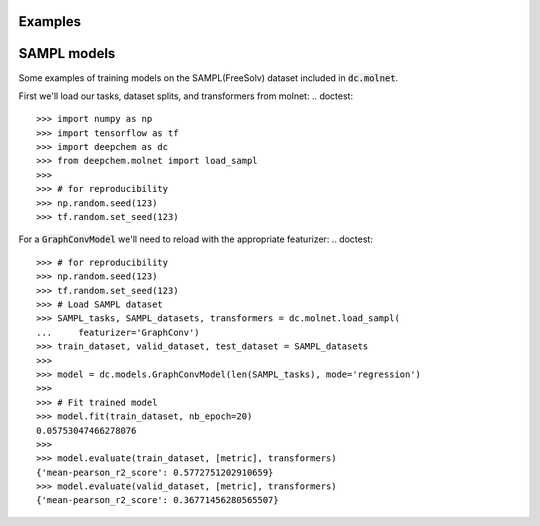 Examples
========

SAMPL models
============

Some examples of training models on the SAMPL(FreeSolv) dataset included in :code:`dc.molnet`.

First we'll load our tasks, dataset  splits, and transformers from molnet:
.. doctest::

   >>> import numpy as np
   >>> import tensorflow as tf
   >>> import deepchem as dc
   >>> from deepchem.molnet import load_sampl
   >>> 
   >>> # for reproducibility 
   >>> np.random.seed(123)
   >>> tf.random.set_seed(123)


.. doctest:: 

   >>> # Load SAMPL dataset
   >>> SAMPL_tasks, SAMPL_datasets, transformers = load_sampl()
   >>> train_dataset, valid_dataset, test_dataset = SAMPL_datasets
   >>>
   >>> # We'll train a multitask regressor (fully connected network)
   >>> metric = dc.metrics.Metric(dc.metrics.pearson_r2_score, np.mean)
   >>> 
   >>> model = dc.models.MultitaskRegressor(
   ...     len(SAMPL_tasks),
   ...     n_features = 1024,
   ...     layer_sizes=[1000],
   ...     dropouts=[.25],
   ...     learning_rate=0.001,
   ...     batch_size=50)
   >>> 
   >>> # Fit trained model
   >>> model.fit(train_dataset)
   0.1726440668106079
   >>> 
   >>> # We now evaluate our fitted model on our train and test sets
   >>> model.evaluate(train_dataset, [metric], transformers)
   {'mean-pearson_r2_score': 0.9244964295814636}
   >>> model.evaluate(valid_dataset, [metric], transformers)
   {'mean-pearson_r2_score': 0.7532658569385681}

For a :code:`GraphConvModel` we'll need to reload with the appropriate featurizer:
.. doctest:: 

   >>> # for reproducibility 
   >>> np.random.seed(123)
   >>> tf.random.set_seed(123)
   >>> # Load SAMPL dataset
   >>> SAMPL_tasks, SAMPL_datasets, transformers = dc.molnet.load_sampl(
   ...     featurizer='GraphConv')
   >>> train_dataset, valid_dataset, test_dataset = SAMPL_datasets
   >>>
   >>> model = dc.models.GraphConvModel(len(SAMPL_tasks), mode='regression')
   >>> 
   >>> # Fit trained model
   >>> model.fit(train_dataset, nb_epoch=20)
   0.05753047466278076
   >>> 
   >>> model.evaluate(train_dataset, [metric], transformers)
   {'mean-pearson_r2_score': 0.5772751202910659}
   >>> model.evaluate(valid_dataset, [metric], transformers)
   {'mean-pearson_r2_score': 0.36771456280565507}

